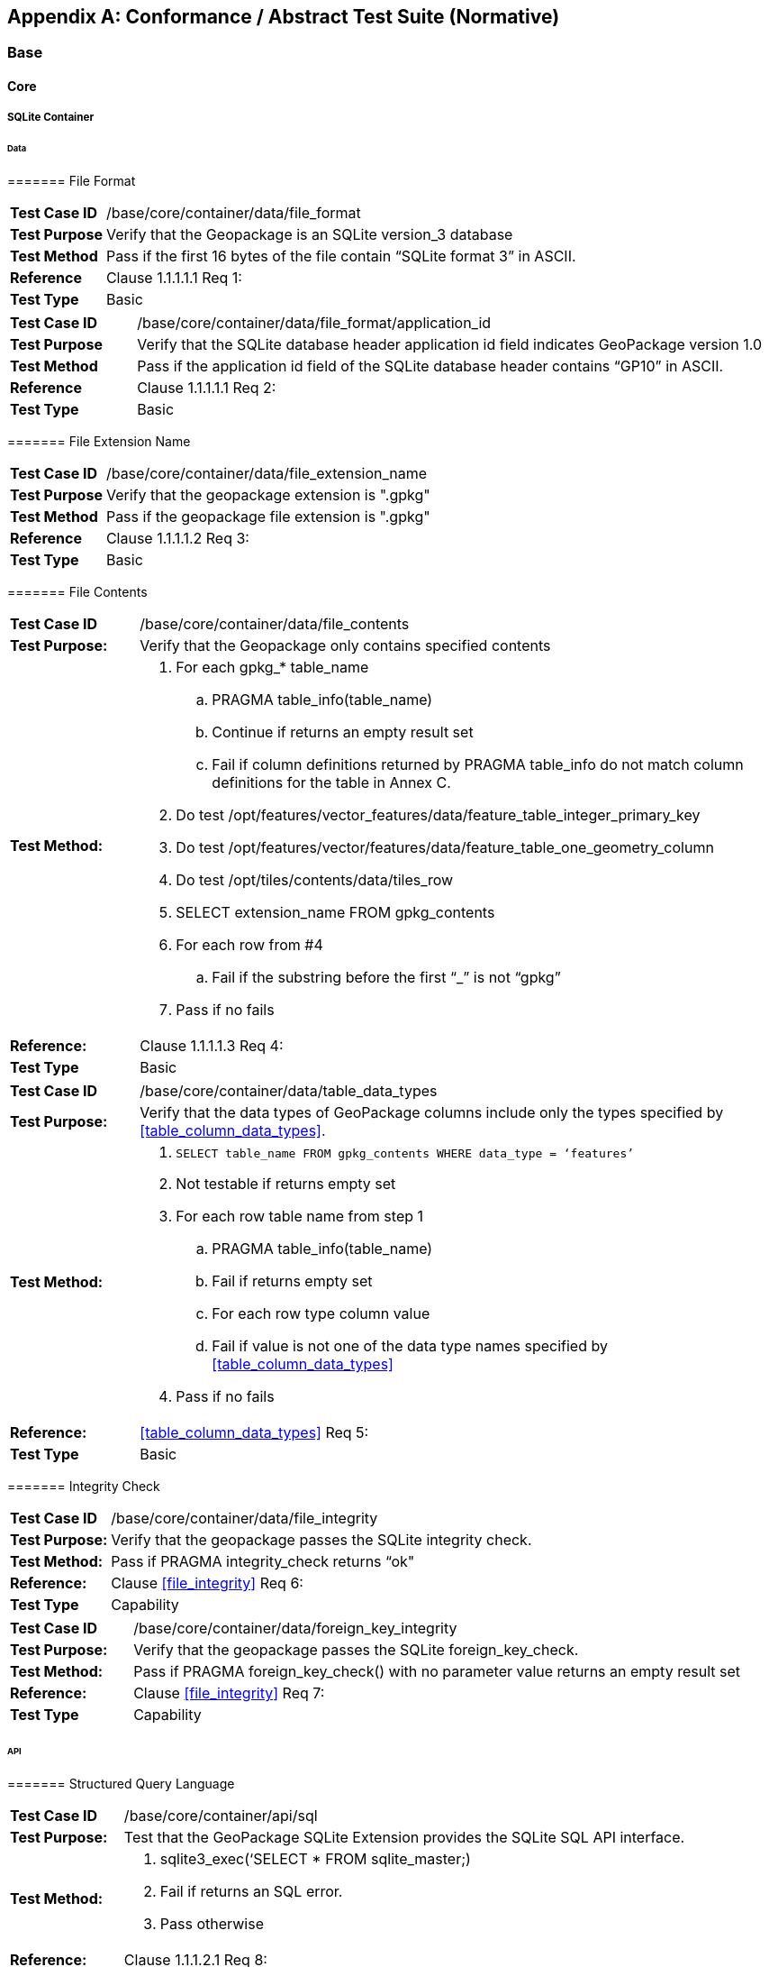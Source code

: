 [appendix]
[[abstract_test_suite]]
== Conformance / Abstract Test Suite (Normative)

===	Base

====	Core

=====	SQLite Container

======	Data

=======	File Format

[cols="1,5a"]
|========================================
|*Test Case ID* |++/base/core/container/data/file_format++
|*Test Purpose* |Verify that the Geopackage is an SQLite version_3 database
|*Test Method* |Pass if the first 16 bytes of the file contain “SQLite format 3” in ASCII.
|*Reference* |Clause 1.1.1.1.1 Req 1:
|*Test Type* |Basic
|========================================

[cols="1,5a"]
|========================================
|*Test Case ID* |++/base/core/container/data/file_format/application_id++
|*Test Purpose* |Verify that the SQLite database header application id field indicates GeoPackage version 1.0
|*Test Method* |Pass if the application id field of the SQLite database header contains “GP10” in ASCII.
|*Reference* |Clause 1.1.1.1.1 Req 2:
|*Test Type* |Basic
|========================================

=======	File Extension Name

[cols="1,5a"]
|========================================
|*Test Case ID* |++/base/core/container/data/file_extension_name++
|*Test Purpose* |Verify that the geopackage extension is ".gpkg"
|*Test Method* |Pass if the geopackage file extension is ".gpkg"
|*Reference* |Clause 1.1.1.1.2 Req 3:
|*Test Type* |Basic
|========================================

======= File Contents 

[cols="1,5a"]
|========================================
|*Test Case ID* |+/base/core/container/data/file_contents+
|*Test Purpose:* |Verify that the Geopackage only contains specified contents
|*Test Method:* 

| . For each gpkg_* table_name
.. PRAGMA table_info(table_name)
.. Continue if returns an empty result set
.. Fail if column definitions returned by PRAGMA table_info do not match column definitions for the table in Annex C.
. Do test /opt/features/vector_features/data/feature_table_integer_primary_key
. Do test /opt/features/vector/features/data/feature_table_one_geometry_column
. Do test /opt/tiles/contents/data/tiles_row
. SELECT extension_name FROM gpkg_contents
. For each row from #4
.. Fail if the substring before the first “_” is not “gpkg”
. Pass if no fails

|*Reference:* |Clause 1.1.1.1.3 Req 4:
|*Test Type* |Basic
|========================================

[cols="1,5a"]
|========================================
|*Test Case ID* |+/base/core/container/data/table_data_types+
|*Test Purpose:* |Verify that the data types of GeoPackage columns include only the types specified by <<table_column_data_types>>.
|*Test Method:* |
. `SELECT table_name FROM gpkg_contents WHERE data_type = ‘features’`
. Not testable if returns empty set
. For each row table name from step 1
.. PRAGMA table_info(table_name)
.. Fail if returns empty set
.. For each row type column value
.. Fail if value is not one of the data type names specified by <<table_column_data_types>>
. Pass if no fails
|*Reference:* |<<table_column_data_types>> Req 5:
|*Test Type* |Basic
|========================================

======= Integrity Check

[cols="1,5a"]
|========================================
|*Test Case ID* |+/base/core/container/data/file_integrity+
|*Test Purpose:* |Verify that the geopackage  passes the SQLite integrity check.
|*Test Method:* |Pass if PRAGMA integrity_check returns “ok"
|*Reference:* |Clause <<file_integrity>> Req 6:
|*Test Type* |Capability
|========================================

[cols="1,5a"]
|========================================
|*Test Case ID* |+/base/core/container/data/foreign_key_integrity+
|*Test Purpose:* |Verify that the geopackage passes the SQLite foreign_key_check.
|*Test Method:* |Pass if PRAGMA foreign_key_check() with no parameter value returns an empty result set
|*Reference:* |Clause <<file_integrity>> Req 7:
|*Test Type* |Capability
|========================================

====== API

======= Structured Query Language

[cols="1,5a"]
|========================================
|*Test Case ID* |+/base/core/container/api/sql+
|*Test Purpose:* |Test that the GeoPackage SQLite Extension provides the SQLite SQL API interface.
|*Test Method:* 
|. sqlite3_exec(‘SELECT * FROM sqlite_master;) 
. Fail if returns an SQL error.
. Pass otherwise 
|*Reference:* |Clause 1.1.1.2.1 Req 8:
|*Test Type* |Capability
|========================================

======= Every GPKG SQLite Configuration

[cols="1,5a"]
|========================================
|*Test Case ID* |+/base/core/container/api/every_gpkg_sqlite_config+
|*Test Purpose:* |Verify that a GeoPackage SQLite Extension has the Every GeoPackage SQLite Configuration compile and run time options.
|*Test Method:* 
|
. For each “SQLITE_OMIT_*” <option> listed at http://www.sqlite.org/compile.html#omitfeatures
.. +SELECT sqlite_compileoption_used('SQLITE_OMIT_<option>')+
.. Fail if returns 1
. PRAGMA foreign_keys
. Fail if returns 0
. Pass otherwise 
|*Reference:* |Clause 1.1.1.2.2 Req 9:
|*Test Type* |Basic
|========================================

===== Spatial Reference Systems
====== Data
======= Table Definition

[cols="1,5a"]
|========================================
|*Test Case ID* |+/base/core/spatial_ref_sys/data/table_def+
|*Test Purpose:* |Verify that the gpkg_spatial_ref_sys table exists and has the correct definition.
|*Test Method:* |
. `SELECT sql FROM sqlite_master WHERE type = 'table' AND tbl_name = 'gpkg_spatial_ref_sys'`
. Fail if returns an empty result set
. Pass if column names and column definitions in the returned `CREATE TABLE statement` in the sql column value, including data type, nullability,  and primary key constraints match all of those in the contents of C.1 Table 17. Column order, check constraint and trigger definitions, and other column definitions in the returned sql are irrelevant.
. Fail otherwise.
|*Reference:* |Clause 1.1.2.1.1 Req 10:
|*Test Type* |Basic
|========================================

======= Table Data Values

[cols="1,5a"]
|========================================
|*Test Case ID* |+/base/core/spatial_ref_sys/data_values_default+
|*Test Purpose:* |Verify that the spatial_ref_sys table contains the required default contents.
|*Test Method:* |
. `SELECT srid, auth_name, auth_srid, srtext FROM spatial_ref_sys WHERE srid = -1 returns -1 “NONE” -1 “Undefined”, AND`
. `SELECT srid, auth_name, auth_srid, srtext FROM spatial_ref_sys WHERE srid = 0 returns 0 “NONE” 0 “Undefined”, AND`
. `SELECT srid, auth_name, auth_srid, srtext FROM spatial_ref_sys WHERE srid = 4326 returns 4326 epsg 4326 GEOGCS["WGS 84", DATUM["WGS_1984", SPHEROID["WGS 84",6378137,298.257223563, AUTHORITY["EPSG","7030"]], AUTHORITY["EPSG","6326"]],PRIMEM["Greenwich",0,AUTHORITY["EPSG","8901"]],UNIT["degree",0.0174532925199433,AUTHORITY["EPSG","9122"]], AUTHORITY["EPSG","4326"]]` (whitespace irrelevant)
. Pass if tests 1-3 are met
. Fail otherwise
|*Reference:* |Clause 1.1.2.1.2 Req 11:
|*Test Type* |Capability
|========================================

[cols="1,5a"]
|========================================
|*Test Case ID* |+/base/core/spatial_ref_sys/data_values_required+
|*Test Purpose:* |Verify that the spatial_ref_sys table contains rows to define all srs_id values used by features and tiles in a GeoPackage.
|*Test Method:* |
. SELECT DISTINCT gc.srs_id AS gc_srid, srs.srs_name, srs.srs_id, srs.organization, srs.organization_coordsys_id, srs.definition FROM gpkg_contents AS gc LEFT OUTER JOIN gpkg_spatial_ref_sys AS srs ON srs.srs_id = gc.srs_id
. Pass if no returned srs values are NULL.
. Fail otherwise
|*Reference:* |Clause Clause 1.1.2.1.2 Req 12:
|*Test Type* |Capability
|========================================


===== Contents 
====== Data
======= Table Definition

[cols="1,5a"]
|========================================
|*Test Case ID* |+/base/core/contents/data/table_def+
|*Test Purpose:* |Verify that the gpkg_contents table exists and has the correct definition.
|*Test Method:* |
. SELECT sql FROM sqlite_master WHERE type = 'table' AND tbl_name = 'gpkg_contents' 
. Fail if returns an empty result set. 
. Pass if the column names and column definitions in the returned CREATE TABLE statement, including data type, nullability, default values and primary, foreign and unique key constraints match all of those in the contents of C.2Table 18. Column order, check constraint and trigger definitions, and other column definitions in the returned sql are irrelevant.
. Fail Otherwise
|*Reference:* |Clause 1.1.3.1.1 Req 13:
|*Test Type* |Basic
|========================================

======= Table Data Values

[cols="1,5a"]
|========================================
|*Test Case ID* |+/base/core/contents/data/data_values_table_name+
|*Test Purpose:* |Verify that the table_name column values in the gpkg_contents table are valid.
|*Test Method:* |
. SELECT DISTINCT gc.table_name AS gc_table, sm.tbl_name 
FROM gpkg_contents AS ge LEFT OUTER JOIN sqlite_master AS sm ON gc.table_name = sm.tbl_name
. Not testable if returns an empty result set.
. Fail if any gpkg_contents.table_name value is NULL 
. Pass otherwise.
|*Reference:* |Clause 1.1.3.1.2 Req 14:
|*Test Type* |Capability
|========================================



[cols="1,5a"]
|========================================
|*Test Case ID* |+/base/core/contents/data/data_values_last_change+
|*Test Purpose:* |Verify that the gpkg_contents table last_change column values are in ISO 8601 [29]format containing a complete date plus UTC hours, minutes, seconds and a decimal fraction of a second, with a ‘Z’ (‘zulu’) suffix indicating UTC.
|*Test Method:* |
. SELECT last_change from gpkg_contents.
. Not testable if returns an empty result set.
. For each row from step 1
.. Fail if format of returned value does not match yyyy-mm-ddThh:mm:ss.hhhZ
.. Log pass otherwise
. Pass if logged pass and no fails.
|*Reference:* |Clause 1.1.3.1.2 Req 15:
|*Test Type* |Capability
|========================================



[cols="1,5a"]
|========================================
|*Test Case ID* |+/base/core/contents/data/data_values_srs_id+
|*Test Purpose:* |Verify that the gpkg_contents table srs_id column values reference gpkg_spatial_ref_sys srs_id column values.
|*Test Method:* |
. PRAGMA foreign_key_check(‘gpkg_contents’)
. Fail if does not return an empty result set
|*Reference:* |Clause 1.1.3.1.2 Req 16:
|*Test Type* |Capability
|========================================


2	Options

[cols="1,5a"]
|========================================
|*Test Case ID* |+/opt/valid_geopackage+
|*Test Purpose:* |Verify that a GeoPackage contains a features or tiles table and gpkg_contents table row describing it.
|*Test Method:* |
. Execute test /opt/features/contents/data/features_row
. Pass if test passed
. Execute test /opt/tiles/contents/data/tiles_row
. Pass if test passed
. Fail otherwise
|*Reference:* |Clause 2 Req 17:
|*Test Type* |Capability
|========================================

==== Features
===== Simple Features SQL Introduction
===== Contents
====== Data
======= Contents Table Feature Row

[cols="1,5a"]
|========================================
|*Test Case ID* |+/opt/features/contents/data/features_row+
|*Test Purpose:* |Verify that the gpkg_contents table_name value table exists, and is apparently a feature table for every row with a data_type column value of “features”
|*Test Method:* |
. Execute test /opt/features/vector_features/data/feature_table_integer_primary_key
|*Reference:* |Clause 2.1.2.1.1 Req 18:
|*Test Type* |Capability
|========================================

===== Geometry Encoding
====== Data
======= BLOB Format

[cols="1,5a"]
|========================================
|*Test Case ID* |+/opt/features/geometry_encoding/data/blob+
|*Test Purpose:* |Verify that geometries stored in feature table geometry columns are encoded in the StandardGeoPackageBinary format.
|*Test Method:* |
. SELECT table_name AS tn, column_name AS cn FROM gpkg_geometry_columns WHERE table_name IN (SELECT table_name FROM gpkg_contents WHERE data_type = ‘features’)
. Not testable if returns an empty result set
. For each row from step 1
.. SELECT cn FROM tn
.. Not testable if none found
.. For each cn value from step a
.. Fail if the first two bytes of each gc are not “GP”
ii.	Fail if gc.version_number is not 0
iii.	Fail if gc.flags.GeopackageBinary type != 0
iv.	Fail if ST_IsEmpty(cn value) = 1 and gc.flags.envelope != 0 and envelope values are not NaN
.  Pass if no fails
|*Reference:* |Clause 2.1.3.1.1 Req 19:
|*Test Type* |Capability
|========================================

===== SQL Geometry Types 
====== Data
======= Core Types

[cols="1,5a"]
|========================================
|*Test Case ID* |+/opt/features/geometry_encoding/data/core_types_existing_sparse_data+
|*Test Purpose:* |Verify that existing basic simple feature geometries are stored in valid GeoPackageBinary format encodings.
|*Test Method:* |
. SELECT table_name FROM gpkg_geometry_columns
. Not testable if returns an empty result set
. SELECT table_name AS tn, column_name AS cn FROM gpkg_geometry_columns WHERE table_name IN (SELECT table_name FROM gpkg_contents WHERE data_type = ‘features’), 
. Fail if returns an empty result set
. For each row from step 3
.. SELECT cn FROM tn;
 
.. For each row from step a, if bytes 2-5 of cn.wkb as uint32 in endianness of gc.wkb byte 1of cn from #1 are a geometry type value from Annex E Table 41, then
.. Log cn.header values, wkb endianness and geometry type 
.. If cn.wkb is not correctly encoded per ISO 13249-3 clause 5.1.46 then log fail
.. If cn.flags.E is 1 - 4 and some cn.wkbx is outside of cn.envelope.minx,maxx then log fail
.. If cn.flags.E is 1 - 4 and some gc.wkby is outside of cn.envelope.miny,maxy then log fail
.. If cn.flags.E is 2,4 and some gc.wkb.z is outside of cnenvelope.minz,maxz then log fail
.. If cn.flags.E is 3,4 and some gc.wkb.m is outside of cn.envelope.minm,maxm then log fail
.. If cn.flags.E is 5-7 then log fail 
.. Otherwise log pass
. Pass if log contanins pass and no fails
|*Reference:* |Clause 2.1.4.1.1 Req 20:
|*Test Type* |Capability
|========================================



[cols="1,5a"]
|========================================
|*Test Case ID* |+/opt/features/geometry_encoding/data/core_types_all_types_test_data+
|*Test Purpose:* |Verify that all basic simple feature geometry types and options are stored in valid GeoPackageBinary format encodings.
|*Test Method:* |
. Open GeoPackage that has feature geometry values of geometry type inAnnex E, for an assortment of srs_ids, for an assortment of coordinate values, without and with z and / or m values, in both big and little endian encodings:
. /opt/features/geometry_encoding/data/core_types_existing_sparse_data
. Pass if log contains pass record for big and little endian GP headers containing big and little endian WKBs for 0-1 envelope contents indicator codes for every geometry type value from Annex E Table 41 without and with z and/or m values.
. Fail otherwise 
|*Reference:* |Clause 2.1.4.1.1 Req 20:
|*Test Type* |Capability
|========================================

===== Geometry Columns
====== Data
======= Table Definition

[cols="1,5a"]
|========================================
|*Test Case ID* |+/opt/features/geometry_columns/data/table_def+
|*Test Purpose:* |Verify that the gpkg_geometry_columns table exists and has the correct definition.
|*Test Method:* |
. SELECT sql FROM sqlite_master WHERE type = 'table' AND tbl_name = 'gpkg_geometry_columns' 
. Fail if returns an empty result set. 
. Pass if the column names and column definitions in the returned Create TABLE statement in the sql column value, including data type, nullability, default values and primary, foreign and unique key constraints match all of those in the contents of C.4Table 20. Column order, check constraint and trigger definitions, and other column definitions in the returned sql are irrelevant.
. Fail otherwise.
|*Reference:* |Clause 2.1.5.1.1 Req 21:
|*Test Type* |Basic
|========================================

======= Table Data Values

[cols="1,5a"]
|========================================
|*Test Case ID* |+/opt/features/geometry_columns/data/data_values_geometry_columns+
|*Test Purpose:* |Verify that gpkg_geometry_columns contains one row record for each geometry column in each vector feature user data table.
|*Test Method:* |
. SELECT table_name FROM gpkg_contents WHERE data_type = ‘features’
. Not testable  if returns an empty result set
. SELECT table_name FROM gpkg_contents WHERE data_type = ‘features’ AND table_name NOT IN (SELECT table_name FROM gpkg_geometry_columns)
. Fail if result set is not empty
|*Reference:* |Clause 2.1.5.1.2 Req 22:
|*Test Type* |Capability
|========================================



[cols="1,5a"]
|========================================
|*Test Case ID* |+/opt/features/geometry_columns/data/data_values_table_name+
|*Test Purpose:* |Verify that the table_name column values in the gpkg_geometry_columns table are valid.
|*Test Method:* | 
. PRAGMA foreign_key_check(‘geometry_columns’)
. Fail if returns any rows with a fourth column foreign key index value of 1 (gpkg_contents)
|*Reference:* |Clause 2.1.5.1.2 Req 23:
|*Test Type* |Capability
|========================================



[cols="1,5a"]
|========================================
|*Test Case ID* |+/opt/features/geometry_columns/data/data_values_column_name+
|*Test Purpose:* |Verify that the column_name column values in the gpkg_geometry_columns table are valid.
|*Test Method:* |
. SELECT table_name, column_name FROM gpkg_geometry_columns
. Not testable  if returns an empty result set
. For each row from step 1
.. PRAGMA table_info(table_name) 
.. Fail if gpkg_geometry_columns.column_name value does not equal a name column value returned by PRAGMA table_info.
Pass if no fails. |*Reference:* |Clause 2.1.5.1.2 Req 24:
|*Test Type* |Capability
|========================================



[cols="1,5a"]
|========================================
|*Test Case ID* |+/opt/features/geometry_columns/data/data_values_geometry_type_name+
|*Test Purpose:* |Verrify that the geometry_type_name column values in the gpkg_geometry_columns table are valid.
|*Test Method:* |
. SELECT DISTINCT geometry_type_name from gpkg_geometry_columns 
. Not testable  if returns an empty result set
. For each row from step 1
.. Fail if a returned geometry_type_name value is not in Table 41 or Table 42 in Annex E
. Pass if no fails.
|*Reference:* |Clause 2.1.5.1.2 Req 25:
|*Test Type* |Capability
|========================================



[cols="1,5a"]
|========================================
|*Test Case ID* |+/opt/features/geometry_columns/data/data_values_srs_id+
|*Test Purpose:* |Verify that the gpkg_geometry_columns table srs_id column values are valid.
|*Test Method:* |
. PRAGMA foreign_key_check(‘gpkg_geometry_columns’)
. Fail if returns any rows with a fourth column foreign key index value of 0
|*Reference:* |Clause 2.1.5.1.2 Req 26:
|*Test Type* |Capability
|========================================


[cols="1,5a"]
|========================================
|*Test Case ID* |+/opt/features/geometry_columns/data/data_values_z+
|*Test Purpose:* |Verify that the gpkg_geometry_columns table z column values are valid.
|*Test Method:* |
. SELECT z FROM gpkg_geometry_columns
. Not testable if returns an empty result set
. SELECT z FROM gpkg_geometry_columns WHERE z NOT IN (0,1,2)
. Fail if does not return an empty result set
. Pass otherwise.
|*Reference:* |Clause 2.1.5.1.2 Req 27:
|*Test Type* |Capability
|========================================



[cols="1,5a"]
|========================================
|*Test Case ID* |+/opt/features/geometry_columns/data/data_values_m+
|*Test Purpose:* |Verify that the gpkg_geometry_columns table m column values are valid.
|*Test Method:* |
. SELECT m FROM gpkg_geometry_columns
. Not testable if returns an empty result set
. SELECT m FROM gpkg_geometry_columns WHERE m NOT IN (0,1,2)
. Fail if does not return an empty result set
. Pass otherwise.
|*Reference:* |Clause 2.1.5.1.2 Req 28:
|*Test Type* |Capability
|========================================


===== Vector Features User Data Tables
====== Data
======= Table Definition

[cols="1,5a"]
|========================================
|*Test Case ID* |+/opt/features/vector_features/data/feature_table_integer_primary_key+
|*Test Purpose:* |Verify that every vector features user data table has an integer primary key.
|*Test Method:* |
. SELECT table_name FROM gpkg_contents WERE data_type = ‘features’
. Not testable  if returns an empty result set
. For each row from step 1
.. PRAGMA table_info(table_name) 
.. Fail if returns an empty result set
.. Fail if result set does not contain one row where the pk column value is 1 and the not null column value is 1 and the type column value is “INTEGER”
. Pass if no fails.
|*Reference:* |Clause 2.1.6.1.1 Req 29:
|*Test Type* |Basic
|========================================

[cols="1,5a"]
|========================================
|*Test Case ID* |+/opt/features/vector/features/data/feature_table_one_geometry_column+
|*Test Purpose:* |Verify that every vector features user data table has one geometry column. 
|*Test Method:* |
. SELECT table_name FROM gpkg_contents WERE data_type = ‘features’
. Not testable if returns an empty result set
. For each row table name from step 1
.. SELECT column_name from gpkg_geometry_columns where table_name = row table name 
.. Fail if returns more than one column name
. Pass if no fails
|*Reference:* |Clause 2.1.6.1.1 Req 30:
|*Test Type* |Capability
|========================================


======= Table Data Values

[cols="1,5a"]
|========================================
|*Test Case ID* |+/opt/features/vector_features/data/data_values_geometry_type+
|*Test Purpose:* |Verify that the geometry type of feature geometries are of the type or are assignable for the geometry type specified by the gpkg_geometry columns table geometry_type_name column value.
|*Test Method:* |
. SELECT table_name AS tn, column_name AS cn, geometry_type_name AS gt_name FROM gpkg_geometry_columns WHERE table_name IN (SELECT table_name FROM gpkg_contents WHERE data_type = ‘features’)
. Not testable if returns an empty result set
. For each row from step 1
.. SELECT DISTINCT ST_GeometryType(cn) FROM tn
.. For each row actual_type_name from step a
.. SELECT GPKG_IsAssignable(geometry_type_name, actual_type_name) 
ii.	Fail if any returned 0 
. Pass if no fails
|*Reference:* |Clause 2.1.6.1.2 Req 31:
|*Test Type* |Capability
|========================================



[cols="1,5a"]
|========================================
|*Test Case ID* |+/opt/features/vector_features/data/tata_value_geometry_srs_id+
|*Test Purpose:* |Verify the the srs_id of feature geometries are the srs_id specified for the gpkg_geometry_columns table srs_id column value.
|*Test Method:* |
. SELECT table_name AS tn, column_name AS cn, srs_id AS gc_srs_id FROM gpkg_geometry_columns WHERE table_name IN (SELECT table_name FROM gpkg_contents where data_type = ‘features’)
. Not testable if returns an empty result set
. For each row from step 1
.. SELECT DISTINCT st_srid(cn) FROM tn
.. For each row from step a
.. Fail if returnvalue not equal to gc_srs_id
. Pass if no fails
|*Reference:* |Clause 2.1.6.1.2 Req 32:
|*Test Type* |Capability
|========================================


==== Tiles
===== Contents
====== Data
======= Contents Table –Tiles Row

[cols="1,5a"]
|========================================
|*Test Case ID* |+/opt/tiles/contents/data/tiles_row+
|*Test Purpose:* |Verify that the gpkg_contents table_name value table exists and is apparently a tiles table for every row with a data_type column value of “tiles”.
|*Test Method:* |
. SELECT table_name FROM gpkg_contents WHERE data_type = “tiles”
. Not testable  if returns empty result set
. For each row from step 1
.. PRAGMA table_info(table_name) 
.. Fail if returns an empty result set 
.. Fail if result set does not contain one row where the pk column value is 1 and the not null column value is 1 and the type column value is “INTEGER”and the name column value is “id” 
.. Fail if result set does not contain four other rows where the name column values are “zoom_level”,”tile_column”,”tile_row”, and “tile_data”.
. Pass if no fails.
|*Reference:* |Clause 2.2.2.1.1 Req 33:
|*Test Type* |Capability
|========================================

===== Zoom Levels
====== Data
======= Zoom Times Two

[cols="1,5a"]
|========================================
|*Test Case ID* |+/opt/tiles/zoom_levels_data_zoom_times_two+
|*Test Purpose:* |Verify that by default zoom level pixel sizes for tile matrix user data tables vary by factors of 2 between adjacent zoom levels in the tile matrix metadata table.
|*Test Method:* |
. SELECT CASE 
WHEN (SELECT tbl_name FROM sqlite_master WHERE tbl_name = 'gpkg_extensions') = 'gpkg_extensions' THEN 
(SELECT table_name FROM gpkg_contents WHERE data_type = 'tiles' AND table_name NOT IN
 (SELECT table_name from gpkg_extensions WHERE extension_name = 'gpkg_zoom_other'))
ELSE (SELECT table_name FROM gpkg_contents WHERE data_type = 'tiles')
END;
. Not testable  if returns empty result set
. For each row table_name from step 1
.. SELECT zoom_level, pixel_x_size, pixel_y_size FROM gpkg_tile_matrix WHERE table_name = selected table name ORDER BY zoom_level ASC
.. Not testable  if returns empty result set, or only one row
.. Not testable  if there are not two rows with adjacent zoom levels
.. Fail if any pair of rows for adjacent zoom levels have pixel_x_size or pixel_y_size values that differ by other than factors of two
. Pass if no fails
|*Reference:* |Clause 2.2.3.1.1 Req 34:
|*Test Type* |Capability
|========================================

===== Tile Encoding PNG
====== Data
======= MIME Type PNG

[cols="1,5a"]
|========================================
|*Test Case ID* |+/opt/tiles/tiles_encoding/data/mime_type_png+
|*Test Purpose:* |Verify that a tile matrix user data table that contains tile data that is not MIME type image/jpeg by default contains tile data in MIME type image/png.
|*Test Method:* |
. SELECT CASE 
WHEN (SELECT tbl_name FROM sqlite_master WHERE tbl_name = 'gpkg_extensions') = 'gpkg_extensions' THEN 
(SELECT table_name FROM gpkg_contents WHERE data_type = 'tiles' AND table_name NOT IN
 (SELECT table_name from gpkg_extensions WHERE extension_name IN ('gpkg_webp’,’gpkg_tiff’,’gpkg_nitf’)))
ELSE (SELECT table_name FROM gpkg_contents WHERE data_type = 'tiles')
END;
. Not testable if returns empty result set
. For each row tbl_name from step 1
.. SELECT tile_data FROM tbl_name
.. For each row tile_data from step a
.. Pass if tile data in MIME type image/png
. Fail if no passes
|*Reference:* |Clause 2.2.4.1.1 Req 35:
|*Test Type* |Capability
|========================================

===== Tile Encoding JPEG
====== Data
======= MIME Type JPEG

[cols="1,5a"]
|========================================
|*Test Case ID* |+/opt/tiles/tiles_encoding/data/mime_type_jpeg+
|*Test Purpose:* |Verify that a tile matrix user data table that contains tile data that is not MIME type image/png by default contains tile data in MIME type image/jpeg.
|*Test Method:* |
. SELECT CASE 
WHEN (SELECT tbl_name FROM sqlite_master WHERE tbl_name = 'gpkg_extensions') = 'gpkg_extensions' THEN 
(SELECT table_name FROM gpkg_contents WHERE data_type = 'tiles' AND table_name NOT IN
 (SELECT table_name from gpkg_extensions WHERE extension_name IN ('gpkg_webp’,’gpkg_tiff’,’gpkg_nitf’)))
ELSE (SELECT table_name FROM gpkg_contents WHERE data_type = 'tiles')
END;
. Not testable if returns empty result set
. For each row tbl_name from step 1
.. SELECT tile_data FROM tbl_name
.. For each row tile_data from step a
.. Pass if  tile data in MIME type image/jpeg
. Fail if no passes
|*Reference:* |Clause 2.2.5.1.1 Req 36:
|*Test Type* |Capability
|========================================

===== Tile Matrix Set
====== Data
======= Table Definition

[cols="1,5a"]
|========================================
|*Test Case ID* |+/opt/tiles/gpkg_tile_matrix_set+ /data/table_def
|*Test Purpose:* |Verify that the gpkg_tile_matrix_set table exists and has the correct definition.
|*Test Method:* |
. SELECT sql FROM sqlite_master WHERE type = 'table' AND tbl_name = 'gpkg_tile_matrix_set' 
. Fail if returns an empty result set. 
. Pass if the column names and column definitions in the returned CREATE TABLE statement in the sql column value,, including data type, nullability, default values and primary, foreign and unique key constraints match all of those in the contents ofAnnex C5Annex C Table 25. Column order, check constraint and trigger definitions, and other column definitions in the returned sql are irrelevant. 
. Fail otherwise.
|*Reference:* |Clause 2.2.6.1.1 Req 37:
|*Test Type* |Capability
|========================================

======= Table Data Values


[cols="1,5a"]
|========================================
|*Test Case ID* |+/opt/tiles/gpkg_tile_matrix_set/data_values_table_name+
|*Test Purpose:* |Verify that values of the gpkg_tile_matrix_set table_name column reference values in the gpkg_contents table_name column for rows with a data type of “tiles”.
|*Test Method:* |
. SELECT table_name FROM gpkg_tile_matrix_set
. Not testable if returns an empty result set
. SELECT table_name FROM gpkg_tile_matrix_set tms WHERE table_name NOT IN (SELECT table_name FROM gpkg_contents gc WHERE tms.table_name = gc.table_name AND gc.data_type != ‘tiles’)
. Fail if result set contains any rows
. Pass otherwise
|*Reference:* |Clause 2.2.6.1.2 Req 38:
|*Test Type* |Capability
|========================================



[cols="1,5a"]
|========================================
|*Test Case ID* |+/opt/tiles/gpkg_tile_matrix_set/data/data_values_row_record+
|*Test Purpose:* |Verify that the gpkg_tile_matrix_set table contains a row record for each tile pyramid  user data table .
|*Test Method:* |
. SELECT table_name AS <user_data_tiles_table> from gpkg_contents where data_type = ‘tiles’
. Not testable if returns an empty result set
. For each row from step 1
.. SELECT sql FROM sqlite_master WHERE type=’table’ AND tbl_name =  '<user_data_tiles_table>'
.. Fail if returns an empty result set
. Pass if no fails 
|*Reference:* |Clause 2.2.6.1.2 Req 39:
|*Test Type* |Capability
|========================================



[cols="1,5a"]
|========================================
|*Test Case ID* |+/opt/tiles/gpkg_tile_matrix_set/data/data_values_srs_id+
|*Test Purpose:* |Verify that the gpkg_tile_matrix_set table srs_id column values reference gpkg_spatial_ref_sys srs_id column values.
|*Test Method:* |
. PRAGMA foreign_key_check(‘gpkg_geometry_columns’)
. Fail if returns any rows with a fourth column foreign key index value of 1 (gpkg_spatial_ref_sys)
|*Reference:* |Clause 2.2.6.1.2 Req 40:
|*Test Type* |Capability
|========================================


===== Tile Matrix 
====== Data
======= Table Definition

[cols="1,5a"]
|========================================
|*Test Case ID* |+/opt/tiles/gpkg_tile_matrix/data/table_def+
|*Test Purpose:* |Verify that the gpkg_tile_matrix table exists and has the correct definition.
|*Test Method:* |
. SELECT sql FROM sqlite_master WHERE type = 'table' AND tbl_name = 'gpkg_tile_matrix' 
. Fail if returns an empty result set. 
. Pass if the column names and column definitions in the returned CREATE TABLE statement in the sql column value,, including data type, nullability, default values and primary, foreign and unique key constraints match all of those in the contents of Annex C Table 22. Column order, check constraint and trigger definitions, and other column definitions in the returned sql are irrelevant. 
. Fail otherwise.
|*Reference:* |Clause 2.2.7.1.1 Req 41:
|*Test Type* |Basic
|========================================

======= Table Data Values

[cols="1,5a"]
|========================================
|*Test Case ID* |+/opt/tiles/gpkg_tile_matrix/data_values_table_name+
|*Test Purpose:* |Verify that values of the gpkg_tile_matrix table_name column reference values in the gpkg_contents table_name column for rows with a data type of “tiles”.
|*Test Method:* |
. SELECT table_name FROM gpkg_tile_matrix
. Not testable if returns an empty result set
. SELECT table_name FROM gpkg_tile_matrix tmm WHERE table_name NOT IN (SELECT table_name FROM gpkg_contents gc WHERE tmm.table_name = gc.table_name AND gc.data_type != ‘tiles’)
. Fail if result set contains any rows
10)	Pass otherwise
|*Reference:* |Clause 2.2.7.1.2 Req 42:
|*Test Type* |Capability
|========================================

[cols="1,5a"]
|========================================
|*Test Case ID* |+/opt/tiles/gpkg_tile_matrix/data/data_values_zoom_level_rows+
|*Test Purpose:* |Verify that the gpkg_tile_matrix table contains a row record for each zoom level that contains one or more tiles in each tile pyramid  user data table.
|*Test Method:* |
. SELECT table_name AS <user_data_tiles_table> from gpkg_contents where data_type = ‘tiles’
. Not testable if returns an empty result set
. For each row from step 1
.. SELECT DISTINCT gtmm.zoom_level AS gtmm_zoom, udt.zoom_level AS udtt_zoom FROM gpkg_tile_matrix AS gtmm 
	LEFT OUTER JOIN <user_data_tiles_table> AS udtt ON udtt.zoom_level = 	gtmm.zoom_level AND gtmm.t_table_name = '<user_data_tiles_table>'
.. Fail if any gtmm_zoom column value in the result set is NULL
. Pass if no fails 
|*Reference:* |Clause 2.2.7.1.2 Req 43:
|*Test Type* |Capability
|========================================

[cols="1,5a"]
|========================================
|*Test Case ID* |+/opt/tiles/gpkg_tile_matrix/data/data_values_zoom_level+
|*Test Purpose:* |Verify that zoom level column values in the gpkg_tile_matrix table are not negative.
|*Test Method:* |
. SELECT zoom_level FROM gpkg_tile_matrix
. Not testable if returns an empty result set
. SELECT min(zoom_level) FROM gpkg_tile_matrix_metadata.
. Fail if less than 0. 
. Pass otherwise.
|*Reference:* |Clause 2.2.7.1.2 Req 44:
|*Test Type* |Capability
|========================================

[cols="1,5a"]
|========================================
|*Test Case ID* |+/opt/tiles/gpkg_tile_matrix/data/data_values_matrix_width+
|*Test Purpose:* |Verify that the matrix_width values in the gpkg_tile_matrix table are valid.
|*Test Method:* |
. SELECT matrix_width FROM gpkg_tile_matrix
. Not testable if returns an empty result set
. SELECT min(matrix_width) FROM gpkg_tile_matrix. 
. Fail if less than 1.
. Pass otherwise.
|*Reference:* |Clause 2.2.7.1.2 Req 45:
|*Test Type:* |Capability
|========================================

[cols="1,5a"]
|========================================
|*Test Case ID* |+/opt/tiles/gpkg_tile_matrix/data/data_values_matrix_height+
|*Test Purpose:* |Verify that the matrix_height values in the gpkg_tile_matrix table are valid.
|*Test Method:* |
. SELECT matrix_height FROM gpkg_tile_matrix
. Not testable if returns an empty result set
. SELECT min(matrix_height) FROM gpkg_tile_matrix.
. Fail if less than 1.
. Pass otherwise.
|*Reference:* |Clause 2.2.7.1.2 Req 46:
|*Test Type* |Capability
|========================================

[cols="1,5a"]
|========================================
|*Test Case ID* |+/opt/tiles/gpkg_tile_matrix/data/data_values_tile_width+
|*Test Purpose:* |Verify that the tile_width values in the gpkg_tile_matrix table are valid.
|*Test Method:* |
. SELECT tile_width FROM gpkg_tile_matrix
. Not testable if returns an empty result set
. SELECT min(tile_width) FROM gpkg_tile_matrix.
. Fail if less than 1.
. Pass otherwise.
|*Reference:* |Clause 2.2.7.1.2 Req 47:
|*Test Type* |Capability
|========================================

[cols="1,5a"]
|========================================
|*Test Case ID* |+/opt/tiles/gpkg_tile_matrix/data/data_values_tile_height+
|*Test Purpose:* |Verify that the tile_height values in the gpkg_tile_matrix table are valid.
|*Test Method:* |
. SELECT tile_height FROM gpkg_tile_matrix
. Not testable if returns an empty result set
. SELECT min(tile_height) FROM gpkg_tile_matrix.
. Fail if less than 1.
. Pass otherwise.
|*Reference:* |Clause 2.2.7.1.2 Req 48:
|*Test Type* |Capability
|========================================

[cols="1,5a"]
|========================================
|*Test Case ID* |+/opt/tiles/gpkg_tile_matrix/data/data_values_pixel_x_size+
|*Test Purpose:* |Verify that the pixel_x_size values in the gpkg_tile_matrix table are valid.
|*Test Method:* |
. SELECT pixel_x_size FROM gpkg_tile_matrix
. Not testable if returns an empty result set
. SELECT min(pixel_x_size) FROM gpkg_tile_matrix.
. Fail if less than 0.
. Pass otherwise.
|*Reference:* |Clause 2.2.7.1.2 Req 49:
|*Test Type* |Capability
|========================================

[cols="1,5a"]
|========================================
|*Test Case ID* |+/opt/tiles/gpkg_tile_matrix/data/data_values_pixel_y_size+
|*Test Purpose:* |Verify that the pixel_y_size values in the gpkg_tile_matrix table are valid.
|*Test Method:* |
. SELECT pixel_y_size FROM gpkg_tile_matrix
. Not testable if returns an empty result set
. SELECT min(pixel_y_size) FROM gpkg_tile_matrix.
. Fail if less than 0.
. Pass otherwise.
|*Reference:* |Clause 2.2.7.1.2 Req 50:
|*Test Type* |Capability
|========================================

[cols="1,5a"]
|========================================
|*Test Case ID* |+/opt/tiles/gpkg_tile_matrix/data/data_values_pixel_size_sort+
|*Test Purpose:* |Verify that the pixel_x_size and pixel_y_size column values for zoom level column values in a gpkg_tile_matrix table sorted in ascending order are sorted in descending order, showing that lower zoom levels are zoomed “out”.
|*Test Method:* |
. SELECT table_name FROM gpkg_contents WHERE data_type = ‘tiles’
. Not testable if returns empty result set
. For each row table_name from step 1
.. SELECT zoom_level, pixel_x_size, pixel_y_size from gpkg_tile_matrix WHERE table_name = row table name ORDER BY zoom_level ASC
.. Not testable if returns empty result set
.. Fail if pixel_x_sizes are not sorted in descending order
.. Fail if pixel_y_sizes are not sorted in descending order
. Pass if testable and no fails
|*Reference:* |Clause 2.2.7.1.2 Req 51:
|*Test Type* |Capability
|========================================

===== Tile Pyramid User Data
====== Data
======= Table Definition

[cols="1,5a"]
|========================================
|*Test Case ID* |+/opt/tiles/tile_pyramid/data/table_def+
|*Test Purpose:* |Verify that multiple tile pyramids are stored in different tiles tables with unique names containing the required columns.
|*Test Method:* |
. SELECT COUNT(table_name) FROM gpkg_contents WERE data_type = “tiles”
. Fail if less than 2
. SELECT table_name FROM gpkg_contents WHERE data_type = “tiles”
. For each row from step 3
.. PRAGMA table_info(table_name)
.. Fail if returns an empty result set 
.. Fail if result set does not contain one row where the pk column value is 1 and the not null column value is 1 and the type column value is “INTEGER”and the name column value is “id” 
.. Fail if result set does not contain four other rows where the name column values are “zoom_level”,”tile_column”,”tile_row”, and “tile_data”.
. Pass if no fails
|*Reference:* |Clause 2.2.8.1.1 Req 52:
|*Test Type* |Basic
|========================================

======= Table Data Values

[cols="1,5a"]
|========================================
|*Test Case ID* |+/opt/tiles/tile_pyramid/data/data_values_zoom_levels+
|*Test Purpose:* |Verify that the zoom level column values in each tile pyramid user data table are within the range of zoom levels defined by rows in the gpkg_tile_matrix table.
|*Test Method:* |
. SELECT DISTINCT table_name AS <user_data_tiles_table> FROM gpkg_tile_matrix
. Not testable if returns an empty result set
. For each row <user_data_tiles_table> from step 1
.. SELECT zoom_level FROM <user_data_tiles_table>
.. If result set not empty
.. SELECT MIN(gtmm.zoom_level) AS min_gtmm_zoom, MAX(gtmm.zoom_level) AS max_gtmm_zoom FROM gpkg_tile_matrix WHERE table_name = <user_data_tiles_table>
ii.	SELECT id FROM <user_data_tiles_table> WHERE zoom_level < min_gtmm_zoom
iii.	Fail if result set not empty
iv.	SELECT id FROM <user_data_tiles_table> WHERE zoom_level > max_gtmm_zoom
.. Fail if result set not empty
vi.	Log pass otherwise
. Pass if logged pas and no fails
|*Reference:* |Clause 2.2.8.1.2 Req 53:
|*Test Type* |Capability
|========================================



[cols="1,5a"]
|========================================
|*Test Case ID* |+/opt/tiles/tile_pyramid/data/data_values_tile_column+
|*Test Purpose:* |Verify that the tile_column column values for each zoom level value in each tile pyramid user data table are within the range of columns defined by rows in the gpkg_tile_matrix table.
|*Test Method:* |
. SELECT DISTINCT table_name AS <user_data_tiles_table> FROM gpkg_tile_matrix
. Not testable if returns an empty result set
. For each row <user_data_tiles_table> from step 1
.. SELECT DISTINCT gtmm.zoom_level AS gtmm_zoom, gtmm.matrix_width AS gtmm_width, udt.zoom_level AS udt_zoom, udt.tile_column AS udt_column FROM gpkg_tile_matrix AS gtmm LEFT OUTER JOIN <user_data_tiles_table> AS udt ON udt.zoom_level = gtmm.zoom_level AND gtmm.t_table_name = '<user_data_tiles_table>' AND (udt_column < 0 OR udt_column > (gtmm_width - 1))
.. Fail if any udt_column value in the result set is not NULL
.. Log pass otherwise
. Pass if logged pass and no fails
|*Reference:* |Clause 2.2.8.1.2 Req 54:
|*Test Type* |Capability
|========================================



[cols="1,5a"]
|========================================
|*Test Case ID* |+/opt/tiles/tile_pyramid_data/data_values_tile_row+
|*Test Purpose:* |Verify that the tile_row column values for each zoom level value in each tile pyramid user data table are within the range of rows defined by rows in the gpkg_tile_matrix table.
|*Test Method:* |
. SELECT DISTINCT table_name AS <user_data_tiles_table> FROM gpkg_tile_matrix
. Not testable if returns an empty result set
. For each row <user_data_tiles_table> from step 1
.. SELECT DISTINCT gtmm.zoom_level AS gtmm_zoom, gtmm.matrix_height AS gtmm_height, udt.zoom_level AS udt_zoom, udt.tile_row AS udt_row FROM gpkg_tile_matrix AS gtmm LEFT OUTER JOIN <user_data_tiles_table>  AS udt ON udt.zoom_level = gtmm.zoom_level AND gtmm.t_table_name = ‘<user_data_tiles_table> ' AND (udt_row < 0 OR udt_row > (gtmm_height - 1))
.. Fail if any udt_row value in the result set is not NULL
.. Log pass otherwise
. Pass if logged pass and no fails
|*Reference:* |Clause 2.2.8.1.2 Req 55:
|*Test Type* |Capability
|========================================

==== Schema
===== Data Columns
====== Data
======= Table Definition

[cols="1,5a"]
|========================================
|*Test Case ID* |+/opt/schema/data_columns/data_table_def+
|*Test Purpose:* |Verify that the gpkg_data_columns table exists and has the correct definition.
|*Test Method:* |
. SELECT sql FROM sqlite_master WHERE type = 'table' AND tbl_name = 'gpkg_data_columns' 
. Fail if returns an empty result set
. Pass if column names and column definitions in the returned CREATE TABLE statement in the sql column value, including data type, nullability, default values and primary, foreign and unique key constraints match all of those in the contents of Annex C8 Table 30. Column order, check constraint and trigger definitions, and other column definitions in the returned sql are irrelevant.
. Fail otherwise.
|*Reference:* |Clause 2.3.2.1.1 Req 56:
|*Test Type* |Basic
|========================================

======= Data Values

[cols="1,5a"]
|========================================
|*Test Case ID* |+/opt/schema/data_columns/data/data_values_column_name+
|*Test Purpose:* |Verify that for each gpkg_data_columns row, the column_name value is the name of a column in the table_name table.
|*Test Method:* |
. SELECT table_name, column_name FROM gpkg_data_columns
. Not testable if returns an empty result set
. For each row from step 1
.. PRAGMA table_info(table_name) 
.. Fail if gpkg_data_columns.column_name value does not equal a name column value returned by PRAGMA table_info.
. Pass if no fails.
|*Reference:* |Clause 2.3.2.1.2 Req 58:
|*Test Type* |Capability
|========================================


[cols="1,5a"]
|========================================
|*Test Case ID* |+/opt/schema/data_columns/data/data_values_constraint_name+
|*Test Purpose:* |Verify that for each gpkg_data_columns row, the constraint_name value is either NULL or a constraint_name column value from the gpkg_data_column_constraints table.
|*Test Method:* |
. SELECT constraint_name AS cn FROM gpkg_data_columns
. Not testable if returns an empty result set
. For each NOT NULL cn value from step 1
.. SELECT constraint_name FROM gpkg_data_column_constraints WHERE constraint_name = cn
.. Fail if returns an empty result set
. Pass if no fails
|*Reference:* |Clause 2.3.2.1.2 Req 59:
|*Test Type* |Capability
|========================================

[cols="1,5a"]
|========================================
|*Test Case ID* |+/opt/schema/data_columns/data/data_values_constraint_type+
|*Test Purpose:* |Verify that for each gpkg_data_columns row, if the constraint_name value is NOT NULL then the constraint_type column value contains a constraint_type column value from the gpkg_data_column_constraints table for a row with a matching constraint_name value.
|*Test Method:* |
. SELECT constraint_name AS cn, constraint_type AS ct FROM gpkg_data_columns
. Not testable if returns an empty result set
. For each NOT NULL cn value from step 1
.. Fail if ct is NULL
.. If ct NOT NULL, SELECT constraint_type FROM gpkg_data_column_constraints WHERE constraint_name = cn AND constraint_type = ct
.. Fail if returns an empty result set
. Pass if no fails
|*Reference:* |Clause 2.3.2.1.2 Req 59:
|*Test Type* |Capability
|========================================

===== Data Column Constraints
====== Data
======= Table Definition

[cols="1,5a"]
|========================================
|*Test Case ID* |+/opt/schema/data_column_constraints/data_table_def+
|*Test Purpose:* |Verify that the gpkg_data_column_constraints table exists and has the correct definition.
|*Test Method:* |
. SELECT sql FROM sqlite_master WHERE type = 'table' AND tbl_name = 'gpkg_data_column_constraints' 
. Fail if returns an empty result set
. Pass if column names and column definitions in the returned CREATE TABLE statement in the sql column value, including data type, nullability, default values and primary, foreign and unique key constraints match all of those in the contents of Annex C Table 31. Column order, check constraint and trigger definitions, and other column definitions in the returned sql are irrelevant.
. Fail otherwise.
|*Reference:* |Clause 2.3.3.1.1 Req 60:
|*Test Type* |Basic
|========================================

======= Data Values

[cols="1,5a"]
|========================================
|*Test Case ID* |+/opt/schema/data_column_constraints/data/data_values_constraint_type+
|*Test Purpose:* |Verify that the gpkg_data_column_constraints constraint_type column values are one of "range", "enum", or "glob".
|*Test Method:* |
. SELECT constraint_type AS ct FROM gpkg_data column_constraints
. Not testable if returns an empty result set
. For each ct value returned by step 1
.. Fail if ct NOT IN ("range", "enum", "glob").
. Pass if no fails.
|*Reference:* |Clause 0 Req 61:
|*Test Type* |Capability
|========================================

[cols="1,5a"]
|========================================
|*Test Case ID* |+/opt/schema/data_column_constraints/data/data_values_constraint_names_unique+
|*Test Purpose:* |Verify that the gpkg_data_column_constraints constraint_name column values for constraint_type values  of "range", or "glob" are unique.
|*Test Method:* |
. For each SELECT DISTINCT constraint_name AS cn FROM gpkg_data_column_constraints  WHERE constraint_type IN (‘range’, ‘glob’)
.. SELECT count(*) FROM gpkg_data column_constraints WHERE constraint_name = cn
.. Fail if count > 1
. Pass if no fails.
|*Reference:* |Clause 0 Req 62:
|*Test Type* |Capability
|========================================

[cols="1,5a"]
|========================================
|*Test Case ID* |+/opt/schema/data_column_constraints/data/data_values_value_for_range+
|*Test Purpose:* |Verify that the gpkg_data_column_constraints value column values are NULL for rows with a constraint_type value of "range".
|*Test Method:* |
. SELECT constraint_type AS ct, value AS v FROM gpkg_data column_constraints WHERE constraint_type = ‘range’
. Not testable if returns an empty result set
. For each v value returned by step 1
.. Fail if v IS NOT NULL
. Pass if no fails.
|*Reference:* |Clause 2.3.3.1.2 Req 63:
|*Test Type* |Capability
|========================================

[cols="1,5a"]
|========================================
|*Test Case ID* |+/opt/schema/data_column_constraints/data/data_values_min_max_for_range+
|*Test Purpose:* |Verify that the gpkg_data_column_constraints min column values are NOT NULL and less than the max column values for rows with a constraint_type value of "range".
|*Test Method:* |
. SELECT min, max FROM gpkg_data column_constraints WHERE constraint_type = ‘range’
. Not testable if returns an empty result set
. For each set of min and max values returned by step 1
.. Fail if min IS NULL
.. Fail if max IS NULL
.. Fail if min >= max
. Pass if no fails.
|*Reference:* |Clause 2.3.3.1.2 Req 64:
|*Test Type* |Capability
|========================================

[cols="1,5a"]
|========================================
|*Test Case ID* |+/opt/schema/data_column_constraints/data/data_values_inclusive_for_range+
|*Test Purpose:* |Verify that the gpkg_data_column_constraints minIsInclusive and maxIsInclusive  column values are NOT NULL and either 0 or 1 for rows with a constraint_type value of "range".
|*Test Method:* |
. SELECT minIsInclusive, maxIsInclusive FROM gpkg_data column_constraints WHERE constraint_type = ‘range’
. Not testable if returns an empty result set
. For each set of values returned by step 1
.. Fail if minIsInclusive IS NULL
.. Fail if maxIsInclusive IS NULL
.. Fail if minIsInclusive is NOT IN (0,1)
.. Fail if maxIsInclusive is NOT IN (0,1)
. Pass if no fails.
|*Reference:* |Clause 2.3.3.1.2 Req 65:
|*Test Type* |Capability
|========================================


[cols="1,5a"]
|========================================
|*Test Case ID:* |+/opt/schema/data_column_constraints/data/data_values_min_max_inclusive_for_enum_glob+
|*Test Purpose:* |Verify that the gpkg_data_column_constraints min, max, minIsInclusive and maxIsInclusive column values are NULL for rows with a constraint_type value of "enum" or “glob”.
|*Test Method:* |
. SELECT min, max, minIsInclusive, maxIsInclusive FROM gpkg_data column_constraints WHERE constraint_type  IN (‘enum’,’glob)
. Not testable if returns an empty result set
. For each set of values returned by step 1
.. Fail if min IS NOT NULL
.. Fail if max IS NOT NULL
.. Fail if minIsInclusive IS NOT NULL
.. Fail if maxIsInclusive IS NOT NULL
. Pass if no fails.
|*Reference:* |Clause 2.3.3.1.2 Req 66:
|*Test Type* |Capability
|========================================


[cols="1,5a"]
|========================================
|*Test Case ID:* |+/opt/schema/data_column_constraints/data/data_values_value_for_enum_glob+
|*Test Purpose:* |Verify that the gpkg_data_column_constraints value column values are NOT NULL for rows with a constraint_type value of "enum" or “glob”.
|*Test Method:* |
. SELECT value FROM gpkg_data column_constraints WHERE constraint_type  IN (‘enum’,’glob)
. Not testable if returns an empty result set
. For each value returned by step 1
.. Fail if value IS NULL
. Pass if no fails.
|*Reference:* |Clause 2.3.3.1.2 Req 67:
|*Test Type* |Capability
|========================================


==== Metadata
===== Metadata Table
====== Data
======= Table Definition

[cols="1,5a"]
|========================================
|*Test Case ID* |+/opt/metadata/metadata/data/table_def+
|*Test Purpose:* |Verify that the gpkg_metadata table exists and has the correct definition.
|*Test Method:* |
. SELECT sql FROM sqlite_master WHERE type = 'table' AND tbl_name = 'gpkg_metadata' 
. Fail if returns an empty result set. 
. Pass if the column names and column definitions in the returned Create TABLE statement in the sql column value, including data type, nullability, default values and primary, foreign and unique key constraints match all of those in the contents of Table 32. Column order, check constraint and trigger definitions, and other column definitions in the returned sql are irrelevant.
. Fail otherwise.
|*Reference:* |Clause 2.4.2.1.1 Req 68:
|*Test Type* |Basic
|========================================

======= Table Data Values

[cols="1,5a"]
|========================================
|*Test Case ID* |+/opt/metadata/metadata/data/data_values_md_scope+
|*Test Purpose:* |Verify that each of the md_scope column values in a gpkg_metadata table is one of the name column values from Table 14 in clause 2.4.2.1.2.
|*Test Method:* |
. SELECT md_scope FROM gpkg_metadata 
. Not testable if returns an empty result set
. For each row returned from step 1
.. Fail if md_scope value not one of the name column values from Table 14 in clause 2.4.2.1.2
. Pass if no fails
|*Reference:* |Clause 2.4.2.1.2 Req 69:
|*Test Type:* |Capabilities
|========================================

===== Metadata Reference Table
====== Data
======= Table Definition

[cols="1,5a"]
|========================================
|*Test Case ID* |+/opt/metadata/metadata_reference_data_table_def+
|*Test Purpose:* |Verify that the gpkg_metadata_reference table exists and has the correct definition.
|*Test Method:* |
. SELECT sql FROM sqlite_master WHERE type = 'table' AND tbl_name = 'gpkg_metadata_reference' 
. Fail if returns an empty result set. 
. Pass if the column names and column definitions in the returned Create TABLE statement in the sql column value, including data type, nullability, default values and primary, foreign and unique key constraints match all of those in the contents of Table 33.  Column order, check constraint and trigger definitions, and other column definitions in the returned sql are irrelevant.
. Fail otherwise.
|*Reference:* |Clause 2.4.3.1.1 Req 70:
|*Test Type* |Basic
|========================================

======= Data Values

[cols="1,5a"]
|========================================
|*Test Case ID* |+/opt/metadata/metadata_reference/data/data_values_reference_scope+
|*Test Purpose:* |Verify that gpkg_metadata_reference table reference_scope column values are valid.
|*Test Method:* |
. SELECT reference_scope FROM gpkg_metadata_reference
. Not testable if returns an empty result set
. SELECT reference_scope FROM gpkg_metadata_reference WHERE reference_scope NOT IN (‘geopackage’,’table’,’column’,’row’,’row/col’)
. Fail if does not return an empty result set
. Pass otherwise.
|*Reference:* |Clause 2.4.3.1.2 Req 71:
|*Test Type* |Capability
|========================================

[cols="1,5a"]
|========================================
|*Test Case ID* |+/opt/metadata/metadata_reference/data/data_values_table_name+
|*Test Purpose:* |Verify that gpkg_metadata_reference table_name column values are NULL for rows with reference_scope values of ‘geopackage’, and reference gpkg_contents table_name values for all other reference_scope values.
|*Test Method:* |
. SELECT table_name FROM gpkg_metadata_reference
. Not testable if returns an empty result set
. SELECT table_name FROM gpkg_metadata_reference WHERE reference_scope = 'geopackage'
. Fail if result set contains any non-NULL values
. SELECT table_name FROM metadata_reference WHERE reference_scope != 'geopackage' AND table_name NOT IN (SELECT table_name FROM gpkg_contents)
. Fail if result set is not empty
. Pass otherwise.
|*Reference:* |Clause 2.4.3.1.2 Req 72:
|*Test Type* |Capability
|========================================

[cols="1,5a"]
|========================================
|*Test Case ID* |+/opt/metadata/metadata_reference/data/data_values_column_name+
|*Test Purpose:* |Verify that gpkg_metadata_reference column_name column values are NULL for rows with reference scope values of ‘geopackage’, ‘table’, or ‘row’, and contain the name of a column in table_name table for other reference scope values.
|*Test Method:* |
. SELECT column_name FROM gpkg_metadata_reference
. Not testable if returns an empty result set
. SELECT column_name FROM gpkg_metadata_reference WHERE reference_scope IN ('geopackage', ‘table’, ‘row’)
. Fail if result set contains any non-NULL values
. SELECT <table_name>, <column_name> FROM metadata_reference WHERE reference_scope NOT IN ('geopackage', ‘table’, ‘row’)
. For each row from step 5
.. SELECT sql FROM sqlite_master WHERE type = 'table' AND tbl_name = '<table_name>' 
.. Fail if returns an empty result set. 
.. Fail if the one of the column names in the returned sql Create TABLE statement is not  <column_name>
.. Log pass otherwise
. Pass if logged pass and no fails.
|*Reference:* |Clause 2.4.3.1.2 Req 73:
|*Test Type* |Capability
|========================================

[cols="1,5a"]
|========================================
|*Test Case ID* |+/opt/metadata/metadata_reference/data/data_values_row_id_value+
|*Test Purpose:* |Verify that gpkg_metadata_reference row_id_value column values are NULL for rows with reference scope values of ‘geopackage’, ‘table’, or ‘row’, and contain the ROWID of a row in the table_name for other reference scope values.
|*Test Method:* |
. SELECT row_id_value FROM gpkg_metadata_reference
. Not testable if returns an empty result set
. SELECT row_id_value FROM gpkg_metadata_reference WHERE reference_scope IN ('geopackage', ‘table’, ‘row’)
. Fail if result set contains any non-NULL values
. For each SELECT <table_name>, <row_id_value> FROM gpkg_metadata_reference WHERE reference_scope NOT IN ('geopackage', ‘table’, ‘row’)
. For each row from step 5
.. SELECT * FROM <table_name> WHERE ROWID = <row_id_value>
.. Fail if result set is empty
.. Log pass otherwise
. Pass if logged pass and no fails.
|*Reference:* |Clause 2.4.3.1.2 Req 74:
|*Test Type* |Capability
|========================================

[cols="1,5a"]
|========================================
|*Test Case ID* |+/opt/metadata/metadata_reference/data/data_values_timestamp+
|*Test Purpose:* |Verify that every gpkg_metadata_reference table row timestamp column value is in ISO 8601 UTC format.
|*Test Method:* | 
. SELECT timestamp from gpkg_metadata_reference.
.  Not testable if returns an empty result set
. For each row from step 1
.. Fail if format of returned value does not match yyyy-mm-ddThh:mm:ss.hhhZ
.. Log pass otherwise
. Pass if logged pass and no fails.
|*Reference:* |Clause 2.4.3.1.2 Req 75:
|*Test Type* |Capability
|========================================

[cols="1,5a"]
|========================================
|*Test Case ID* |+/opt/metadata/metadata_reference/data/data_values_md_file_id+
|*Test Purpose:* |Verify that every gpkg_metadata_reference table row md_file_id column value references a gpkg_metadata id column value.
|*Test Method:* | 
. PRAGMA foreign_key_check(‘geometry_columns’)
. Fail if returns any rows with a fourth column foreign key index value of 0
|*Reference:* |Clause 2.4.3.1.2 Req 75:
|*Test Type* |Capability
|========================================

[cols="1,5a"]
|========================================
|*Test Case ID* |+/opt/metadata/metadata_reference/data/data_values_md_parent_id+
|*Test Purpose:* |Verify that every gpkg_metadata_reference table row md_parent_id column value that is not null is an id column value from the gpkg_metadata_table that is not equal to the md_file_id column value for that row.
|*Test Method:* |
. SELECT md_file_id FROM gpkg_metadata_reference
. Not testable if returns an empty result set
. SELECT gmr.md_file_id, gmr.md_parent_id 
. FROM gpkg_metadata_reference AS gmr
. WHERE gmr.md_file_id == gmr.md_parent_id
. Fail if result set is not empty
. SELECT gmr.md_file_id, gmr.md_parent_id, gm.id 
. FROM gpkg_metadata_reference  AS gmr
. LEFT OUTER JOIN gpkg_metadata gm ON gmr.md_parent_id =gm.id
10)	Fail if any result set gm.id values are NULL
11)	Pass otherwise
|*Reference:* |Clause 2.4.3.1.2 Req 77:
|*Test Type* |Capability
|========================================

==== Extension Mechanism
===== Extensions
====== Data
======= Table Definition

[cols="1,5a"]
|========================================
|*Test Case ID* |+/opt/extension_mechanism/extensions/data/table_def+
|*Test Purpose:* |Verify that a gpkg_extensions table exists and has the correct definition.
|*Test Method:* |
. SELECT sql FROM sqlite_master WHERE type = 'table' AND tbl_name = 'gpkg_extensions' 
. Fail if returns an empty result set. 
. Pass if the column names and column definitions in the returned Create TABLE statement in the sql column value, including data type, nullability, default values and primary, foreign and unique key constraints match all of those in the contents ofTable 35.  Column order, check constraint and trigger definitions, and other column definitions in the returned sql are irrelevant.
. Fail otherwise.
|*Reference:* |Clause 2.5.2.1.1 Req 78:
|*Test Type* |Basic
|========================================

======= Table Data Values

[cols="1,5a"]
|========================================
|*Test Case ID* |+/opt/extension_metchanism/extensions/data/data_values_for_extensions+
|*Test Purpose:* |Verify that every extension of a GeoPackage is registered in a row in the gpkg_extensions table
|*Test Method:* |
. For each SELECT DISTINCT geometry_type_name FROM geometry_columns
.. Fail if geometry_type_name IN Annex E Table 42 and gpkg_extensions does not contain a row where extension_name = gpkg_geom_<geometry_type_name>
.. Fail if geometry_type_name NOT IN Annex E Table 41 or Table 42 and gpkg_extensions does not contain a row where the extension_name does not begin with “gpkg” and the extension_name ends with “_geom_<geometry_type_name>
. For each SELECT tbl_name FROM sqlite_master WHERE tbl_name LIKE ‘rtree_%’
.. Fail if gpkg_extensions does not contain a row where extension_name = “gpkg_rtree_index”
. For each SELECT tbl_name FROM sqlite_master WHERE name LIKE ‘fgti_%’
.. Fail if gpkg_extensions does not contain a row where extension_name = “gpkg_geometry_type_trigger”
. For each SELECT tbl_name FROM sqlite_master WHERE name LIKE ‘fgsi_%’
.. Fail if gpkg_extensions does not contain a row where extension_name = “gpkg_srs_id_trigger”
. Do test / reg_ext/tiles/zoom_levels/data/zoom_other_ext_row
. Do test /reg_ext/tiles/tile_encoding_webp/data/webp_ext_row
. Do test /reg_ext/tiles/tile_encoding_webp/data/tiff_ext_row
. Do test /reg_ext/tiles/tile_encoding_webp/data/nitf_ext_row
. Pass if no fails
|*Reference:* |Clause 2.5.2.1.2 Req 79:
|*Test Type* |Capability
|========================================

[cols="1,5a"]
|========================================
|*Test Case ID* |+/opt/extension_metchanism/extensions/data/data_values_table_name+
|*Test Purpose:* |Verify that the table_name column values in the gpkg_extensions table are valid.
|*Test Method:* |
10)	SELECT table_name, column_name FROM gpkg_extensions
11)	Not testable if returns an empty result set
12)	For each row from step one 
.. Fail if table_name value is NULL and column_name value is not NULL.
.. SELECT DISTINCT ge.table_name AS ge_table, sm.tbl_name 
FROM gpkg_extensions AS ge LEFT OUTER JOIN sqlite_master AS sm ON ge.table_name = sm.tbl_name
.. Log pass if every row ge.table_name = sm.tbl_name (MAY both be NULL).
13)	Pass if logged pass and no fails.
|*Reference:* |Clause 2.5.2.1.2 Req 80:
|*Test Type* |Capability
|========================================

[cols="1,5a"]
|========================================
|*Test Case ID* |+/opt/extension_metchanism/extensions/data/data_values_column_name+
|*Test Purpose:* |Verify that the column_name column values in the gpkg_extensions table are valid.
|*Test Method:* |
. SELECT table_name, column_name FROM gpkg_extensions
. Not testable if returns an empty result set
. SELECT table_name, column_name FROM gpkg_extensions WHERE table_name IS NOT NULL AND column_name IS NOT NULL
. Pass if returns an empty result set
. For each row from step 3
.. PRAGMA table_info(table_name)
.. Fail if gpkg_extensions.column_name value does not equal a name column value returned by PRAGMA table_info.
.. Log pass otherwise 
. Pass if logged pass and no fails.
|*Reference:* |Clause 2.5.2.1.2 Req 81:
|*Test Type* |Capability
|========================================

[cols="1,5a"]
|========================================
|*Test Case ID* |+/opt/extension_mechanism/extensions/data/data_values_extension_name+
|*Test Purpose:* |Verify that the extension_name column values in the gpkg_extensions table are valid.
|*Test Method:* |
. SELECT extension_name FROM gpkg_extensions
. Not testable if returns an empty result set
. For each row returned from step 1
.. Log pass if extension_name is one of those listed in Annex J or Annex L through Annex R.
.. Separate extension_name into <author> and <extension> at the first “_”
.. Fail if <author> is “gpkg”
.. Fail if <author> contains characters other than [a-zA-Z0-9]
.. Fail if <extension> contains characters other than [a-zA-Z0-9_]
.. Log pass otherwise
. Pass if logged pass and no fails.
|*Reference:* |Clause 2.5.2.1.2 Req 82:
|*Test Type* |Capability
|========================================

[cols="1,5a"]
|========================================
|*Test Case ID* |+/opt/extension_mechanism/extensions/data/data_values_definition+
|*Test Purpose:* |Verify that the definition column value contains or references extension documentation
|*Test Method:* |
. SELECT definition FROM gpkg_extensions
. Not testable if returns an empty result set
. For each row returned from step 1
.. Inspect if definition value is not like “Annex %”, or “http%” or mailto:% or “Extension Title%”
.. Fail if definition value does not contain or reference extension documentation
. Pass if no fails
|*Reference:* |Clause 2.5.2.1.2 Req 83:
|*Test Type* |Capability
|========================================

[cols="1,5a"]
|========================================
|*Test Case ID* |+/opt/extension_mechanism/extensions/data/data_values_scope+
|*Test Purpose:* |Verify that the scope column value is “read-write” or “write-only”
|*Test Method:* |
. SELECT scope FROM gpkg_extensions
. Not testable if returns an empty result set
. For each row returned from step 1
.. Fail is value is not “read-write” or “write-only”
. Pass if no fails
|*Reference:* |Clause 2.5.2.1.2 Req 84:
|*Test Type* |Capability
|========================================

3	Registered Extensions

==== Features
===== Geometry Types
====== Data
======= GeoPackage Extension Types

[cols="1,5a"]
|========================================
|*Test Case ID* |+/reg_ext/features/geometry_encoding/data/geopackage_extension_types/existing_sparse_data+
|*Test Purpose:* |Verify that existing extended non-linear geometry types are stored in valid StandardGeoPackageBinary format encodings.
|*Test Method:* |
. SELECT table_name FROM gpkg_geometry_columns
. Not testable if returns an empty result set
. SELECT table_name AS tn, column_name AS cn FROM gpkg_geometry_columns WHERE table_name IN (SELECT table_name FROM gpkg_contents WHERE data_type = ‘features’), 
. Fail if returns an empty result set
. For each row from step 3
.. SELECT cn FROM tn;
.. For each row from step a, log fail if GeoPackageBinary “X” type flag is 1 
.. For each row from step a, if bytes 2-5 of cn.wkb as uint32 in endianness of gc.wkb byte 1of cn from #1 are a geometry type value from Annex E Table 42, then
.. Log cn.header values, wkb endianness and geometry type 
ii.	If cn.wkb is not correctly encoded per ISO 13249-3 clause 5.1.46 then log fail
iii.	If cn.flags.E is 1 - 4 and some cn.wkbx is outside of cn.envelope.minx,maxx then log fail
iv.	If cn.flags.E is 1 - 4 and some gc.wkby is outside of cn.envelope.miny,maxy then log fail
.. If cn.flags.E is 2,4 and some gc.wkb.z is outside of cnenvelope.minz,maxz then log fail
vi.	If cn.flags.E is 3,4 and some gc.wkb.m is outside of cn.envelope.minm,maxm then log fail
vii.	If cn.flags.E is 5-7 then log fail
viii.	Otherwise log pass 
. Log pass if log contains pass and no fails
|*Reference:* |Clause 3.1.1.1.1 Req 85:
|*Test Type* |Capability
|========================================

[cols="1,5a"]
|========================================
|*Test Case ID* |+/reg_ext/features/geometry_encoding/data/geopackage_extension_types/all_types_test_data+
|*Test Purpose:* |Verify that all extended non-linear geometry types and options are stored in valid GeoPackageBinary format encodings.
Test Method:
. Open GeoPackage that has feature geometry values of geometry type inAnnex E, for an assortment of srs_ids, for an assortment of coordinate values, without and with z and / or m values, in both big and little endian encodings:
. /reg_ext/features/geometry_encoding/data/extension_types_existing_sparse_data
. Pass if log contains pass record for big and little endian GP headers containing big and little endian WKBs for 0-1 envelope contents indicator codes for every geometry type value from Annex E Table 42without and with z and/or m values.
. Fail otherwise 
|*Reference:* |Clause 3.1.1.1.1 Req 85:
|*Test Type* |Capability
|========================================

======= GeoPackage Geometry Types -- Extensions Name

[cols="1,5a"]
|========================================
|*Test Case ID* |+/reg_ext/features/geometry_encoding/data/geopackage_extension_types/extension_name+
|*Test Purpose:* |Verify that an extension name in the form gpkg_geom_<gname> is defined for each <gname> extension geometry type from Annex E Table 42  used in a GeoPackage.
|*Test Method:* |
. SELECT table_name, column_name FROM gpkg_geometry_columns WHERE table_name IN (SELECT table_name FROM gpkg_contents WHERE data_type  == ‘features'))
. Not testable if result set is empty
. For each row result set table_name, column_name from step 3
.. SELECT result_set_column_name FROM result_set_table_name
.. For each geometry column value from step a
.. If the first two bytes of each geometry column value are “GP”, then
1.	/opt/extension_mechanism/extensions/data/table_def
2.	Fail if failed
3.	SELECT ST_GeometryType(geometry column value) AS <gtype>;
4.	SELECT extension_name FROM gpkg_extensions WERE table_name = result_set_table_name AND column_name = result_set_column_name AND extension_name = 'gpkg_geom_’ || <gtype>
.. Fail if result set is empty
.. Log pass otherwise
. Pass if logged pass and no fails
|*Reference:* |Clause 3.1.1.1.2 Req 86:
|*Test Type* |Basic
|========================================

======= GeoPackage Geometry Types -- Extensions Row

[cols="1,5a"]
|========================================
|*Test Case ID* |+/reg_ext/features/geometry_encoding/data/geopackage_extension_types/extension_row+
|*Test Purpose:* |Verify that the gpkg_extensions table contains a row with an extension_name in the form gpkg_geom_<gname> for each table_name and column_name in the gpkg_geometry_columns table with a <gname> geometry_type_name.
|*Test Method:* |
	/reg_ext/features/geometry_encoding/data/extension_name
|*Reference:* |Clause 3.1.1.1.3 Req 87:
|*Test Type* |Capability
|========================================

===== User-Defined Geometry Types 
====== Data
======= Extensions Encoding

[cols="1,5a"]
|========================================
|*Test Case ID* |+/reg_ext/features/geometry_encoding/data/user_defined-geometry_types/existing_sparse_data+
|*Test Purpose:* |Verify that existing extended geometry types not listed in Annex E are stored in valid ExtendedGeoPackageBinary format encodings.
|*Test Method:* |
. SELECT table_name FROM gpkg_geometry_columns
. Not testable if returns an empty result set
. SELECT table_name AS tn, column_name AS cn FROM gpkg_geometry_columns WHERE geometry_type_name NOT IN (all geometry types listed in Annex E) AND table_name IN (SELECT table_name FROM gpkg_contents WHERE data_type = ‘features’), 
. Fail if returns an empty result set
. For each row from step 3
.. SELECT cn FROM tn;
.. For each row from step a, 
.. log fail if GeoPackageBinary “X” type flag is 0
ii.	Otherwise log pass 
. Log pass if log contains pass and no fails
|*Reference:* |Clause 3.1.1.1.1 Req 88:
|*Test Type* |Capability
|========================================

======= Extensions Name

[cols="1,5a"]
|========================================
|*Test Case ID* |+/reg_ext/features/geometry_encoding/data/user_defined_geometry_types/extension_name+
|*Test Purpose:* |Verify that an extension name in the form <author>_geom_<gname> is defined for each extended geometry type not listed in Annex E used in a GeoPackage.
|*Test Method:* |
. SELECT table_name, column_name FROM gpkg_geometry_columns WHERE table_name IN (SELECT table_name FROM gpkg_contents WHERE data_type  == ‘features'))
. Not testable if result set is empty
. For each row result set table_name, column_name from step 3
.. SELECT result_set_column_name FROM result_set_table_name
.. For each geometry column value from step a
.. If the first two bytes of each geometry column value are “GP”, then
1.	/opt/extension_mechanism/extensions/data/table_def
2.	Fail if failed
3.	SELECT ST_GeometryType(geometry column value) AS <gtype>;
4.	SELECT extension_name FROM gpkg_extensions WERE table_name = result_set_table_name AND column_name = result_set_column_name AND extension_name NOT LIKE ‘gpkg_%’ and extension_name  LIKE '%_geom_’ || <gtype>
.. Fail if result set is empty
.. Log pass otherwise
. Pass if logged pass and no fails
|*Reference:* |Clause 3.1.1.1.2 Req 89:
|*Test Type* |Basic
|========================================

======= Extensions Row

[cols="1,5a"]
|========================================
|*Test Case ID* |+/reg_ext/features/geometry_encoding/data/user_defined_geometry_types/extension_row+
|*Test Purpose:* |Verify that the gpkg_extensions table contains a row with an extension_name in the form <author>_geom_<gname> for each table_name and column_name in the gpkg_geometry_columns table with a <gname> geometry_type_name.
|*Test Method:* |
	Do test /reg_ext/features/geometry_encoding/data/extension_encoding/extension_name
|*Reference:* |Clause 3.1.1.1.3 Req 90:
|*Test Type* |Capability
|========================================

======= Geometry Columns Row

[cols="1,5a"]
|========================================
|*Test Case ID* |+/reg_ext/features/geometry_encoding/data/user_defined_geometry_types/geometry_columns_row+
|*Test Purpose:* |Verify that the gpkg_geometry_columns table contains a row with a geometry_type_name  in the form <author>_geom_<gname> for each feature table that contains user-defined geometry types specified in the gpkg_extensions table.
|*Test Method:* |
. SELECT extension_name FROM gpkg_extensions WHERE extension_name LIKE ‘%_geom_%’ AND extension_name NOT LIKE ‘gpkg_geom_%’
. FOR EACH extension_name from #1
.. SELECT * FROM gpkg_geometry_columns WHERE geometry_type_name = extension_name
.. Fail if returns an empty result set
. Pass if no fails.

|*Reference:* |Clause 3.1.2.1.4 Req 91:
|*Test Type* |Capability
|========================================


===== Spatial Indexes
====== Data
======= Spatial Indexes Implementation

[cols="1,5a"]
|========================================
|*Test Case ID* |+/reg_ext/features/spatial_indexes/implementation+
|*Test Purpose:* |Verify the correct implementation of spatial indexes on feature table geometry columns.
|*Test Method:* |
. SELECT table_name, column_name FROM gpkg_geometry_columns WHERE table_name IN (SELECT table_name FROM gpkg_contents WHERE data_type  == ‘features'))
. Not testable if result set is empty
. For each row table_name, column_name from step 1
.. SELECT sql FROM sqlite_master WHERE tbl_name = ‘rtree_’ || result_set_table_name || ‘_’ || result_set_column_name
.. Not testable if result set is empty
.. Fail if returned sql != ‘CREATE VIRTUAL TABLE rtree_’ ’ || result_set_table_name || ‘_’ || result_set_column_name || USING rtree(id, minx, maxx, miny, maxy)
.. SELECT sql FROM sqlite_master WHERE type = ‘trigger’ AND tname = ‘rtree_’ || result_set_table_name || ‘_’ || result_set_column_name || ‘_insert’
.. Fail if returned sql != result of populating insert triggers template in Annex L using result_set_table_name for <t> and result_set_column_name for <c>
.. SELECT sql FROM sqlite_master WHERE type = ‘trigger’ AND name LIKE ‘rtree_’ || result_set_table_name || ‘_’ || result_set_column_name || ‘_update%’
.. Fail if returned sql != result of populating 4 update triggers templates in Annex L using result_set_table_name for <t> and result_set_column_name for <c>
.. SELECT sql FROM sqlite_master WHERE type=’trigger’ AND name = ‘rtree_’ || result_set_table_name || ‘_’ || result_set_column_name || ‘_delete’
.. Fail if returned sql != result of populating delete trigger template in Annex L using result_set_table_name for <t> and result_set_column_name for <c>
.. Log pass otherwise
. Pass if logged pass and no fails
|*Reference:* |Clause 3.1.3.1.1 Req 92:
|*Test Type* |Capability
|========================================

[cols="1,5a"]
|========================================
|*Test Case ID* |+/reg_ext/features/spatial_indexes/implementation/sql_functions+
|*Test Purpose:* |Verify the correct implementation of sql functions used in spatial indexes on feature table geometry columns.
|*Test Method:* |
. Open Geometry Test Data Set GeoPackage with GeoPackage SQLite Extension
. For each Geometry Test Data Set <gtype_test> data table row for each geometry type in Annex E, for an assortment of srs_ids, for an assortment of coordinate values including empty geometries, without and with z and / or m values, in both big and little endian encodings:
.. SELECT ‘Fail’ FROM <gtype_test> WHERE ST_IsEmpty(geom.) != empty
.. SELECT ‘Fail’ FROM <gtype_test>  WHERE ST_MinX(geom) != minx
.. SELECT ‘Fail’ FROM <gtype_test>  WHERE ST_MaxX(geom) != maxx
.. SELECT ‘Fail’ FROM <gtype_test>  WHERE ST_MinY(geom) != miny
.. SELECT ‘Fail’ FROM <gtype_test>  WHERE ST_MaxY(geom) != maxy
.. 
. Pass if no ‘Fail’ selected from step 2
|*Reference:* |Clause 3.1.3.1.1 Req 92:
|*Test Type* |Capability
|========================================


======= Spatial Indexes – Extensions Name

[cols="1,5a"]
|========================================
|*Test Case ID* |+/reg_ext/features/spatial_indexes/extension_name+
|*Test Purpose:* |Verify that the “gpkg_rtree_index” extension name is used to register spatial index extensions.
|*Test Method:* |
. SELECT table_name, column_name FROM gpkg_geometry_columns WHERE table_name IN (SELECT table_name FROM gpkg_contents WHERE data_type  == ‘features'))
. Not testable if result set is empty
. For each row table_name, column_name from step 3
.. SELECT sql FROM sqlite_master WHERE tbl_name = ‘rtree_’ || result_set_table_name || ‘_’ || result_set_column_name
.. Not testable if returns an empty result set
.. /opt/extension_mechanism/extensions/data/table_def
.. Fail if failed
.. SELECT extension_name from gpkg_extensions WHERE table_name = result_set_table_name AND column_name = result_set_column_name
.. Log pass if result is “gpkg_rtree_index”
.. Fail otherwise
. Pass if logged pass and no fails
|*Reference:* |Clause 3.1.3.1.2 Req 93:
|*Test Type* |Basic
|========================================

======= Spatial Indexes – Extensions Row

[cols="1,5a"]
|========================================
|*Test Case ID* |+/reg_ext/features/spatial_indexes/extension_row+
|*Test Purpose:* |Verify that spatial index extensions are registered using the “gpkg_rtree_index” name in the gpkg_extensions table.
|*Test Method:* |
	/reg_ext/features/spatial_indexes/extension_name
|*Reference:* |Clause 3.1.3.1.3 Req 94:
|*Test Type* |Capability
|========================================

===== Geometry Type Triggers
====== Data 
======= Geometry Type Triggers Implementation

[cols="1,5a"]
|========================================
|*Test Case ID* |+/reg_ext/features/geometry_type_triggers/implementation+
|*Test Purpose:* |Verify that user feature data table geometry type triggers are implemented correctly.
|*Test Method:* |
. SELECT table_name, column_name FROM gpkg_geometry_columns WHERE table_name IN (SELECT table_name FROM gpkg_contents WHERE data_type  == ‘features'))
. Not testable if returns an empty result set
. For each row table_name, column_name from step 1
.. SELECT sql FROM sqlite_master WHERE type = ‘trigger’ AND tbl_name = ‘fgti_’ || result_set_table_name || ‘_’ || result_set_column_name
.. Not testable if returns an empty result set
.. Fail if sql != result of populating the first trigger template in Annex M with <t> as result_set_table_name and <c> as result_set_column_name
.. SELECT sql FROM sqlite_master WHERE type = ‘trigger’ AND tbl_name = ‘fgtu_’ || result_set_table_name || ‘_’ || result_set_column_name
.. Fail if sql != result of populating the second trigger template in Annex M with <t> as result_set_table_name and <c> as result_set_column_name
.. Log pass otherwise
. Pass if logged pass and no fails
|*Reference:* |Clause 3.1.4.1.1 Req 95:
|*Test Type* |Capability
|========================================



[cols="1,5a"]
|========================================
|*Test Case ID* |+/reg_ext/features/geometry_type_triggers/implementation+ /sql_functions
|*Test Purpose:* |Verify the correct implementation of sql functions used in geometry type triggers on feature table geometry columns.
|*Test Method:* |
. Open Geometry Test Data Set GeoPackage with GeoPackage SQLite Extension
. For each Geometry Test Data Set <gtype_test> data table row for each assignable (gtype, atype) and non-assignable (ntype, atype) combination of geometry type in Annex E, for an assortment of srs_ids, for an assortment of coordinate values, without and with z and / or m values, in both big and little endian encodings:
.. SELECT ‘Fail’ FROM <gtype_test> WHERE GPKG_IsAssignable(gtype, atype) =0
.. SELECT ‘Fail’ FROM <gtype_test> WHERE GPKG_IsAssignable(ntype, atype) = 1
.. SELECT ‘Fail’ FROM <gtype_test> WHERE ST_GeometryType(geom) != atype
. Pass if no ‘Fail’ selected from step 2
|*Reference:* |Clause 3.1.4.1.1 Req 95:
|*Test Type* |Capability
|========================================


======= Geometry Type Triggers – Extensions Name

[cols="1,5a"]
|========================================
|*Test Case ID* |+/reg_ext/features/geometry_type_triggers/extension_name+
|*Test Purpose:* |Verify that the “gpkg_geometry_type_trigger” extension name is used to register geometry type triggers.
|*Test Method:* |
. SELECT table_name, column_name FROM gpkg_geometry_columns WHERE table_name IN (SELECT table_name FROM gpkg_contents WHERE data_type  == ‘features'))
. Not testable if result set is empty
. For each row table_name, column_name from step 1
.. SELECT sql FROM sqlite_master WHERE type = ‘trigger’ AND tbl_name = ‘fgti_’ || result_set_table_name || ‘_’ || result_set_column_name
.. Not testable if result set is empty
.. /opt/extension_mechanism/extensions/data/table_def
.. Fail if failed
.. SELECT extension_name from gpkg_extensions WHERE table_name = result_set_table_name AND column_name = result_set_column_name
.. Log pass if result is “gpkg_geometry_type_trigger”
.. Fail otherwise
. Pass if logged pass and no fails
|*Reference:* |Clause 3.1.4.1.2 Req 96:
|*Test Type* |Basic
|========================================

======= Geometry Type Triggers – Extensions Row

[cols="1,5a"]
|========================================
|*Test Case ID* |+/reg_ext/features/geometry_type_triggers/extension_row+
|*Test Purpose:* |Verify that geometry type triggers are registered using the “gpkg_geometry_type_trigger” extension name.
|*Test Method:* |
	/reg_ext/features/geometry_type_triggers/extension_name
|*Reference:* |Clause 3.1.4.1.3 Req 97:
|*Test Type* |Capability
|========================================


===== SRS_ID Triggers
====== Data
======= SRS_ID Triggers – Implementation

[cols="1,5a"]
|========================================
|*Test Case ID* |+/reg_ext/features/srs_id_triggers/implementation+
|*Test Purpose:* |Verify that user feature data table srs_id triggers are implemented correctly.
|*Test Method:* |
. SELECT table_name, column_name FROM gpkg_geometry_columns WHERE table_name IN (SELECT table_name FROM gpkg_contents WHERE data_type  == ‘features'))
. Not testable if result set is empty
. For each row table_name, column_name from step 1
.. SELECT sql FROM sqlite_master WHERE type = ‘trigger’ AND tbl_name = ‘fgsi_’ || result_set_table_name || ‘_’ || result_set_column_name
.. Not testable if result set is empty
.. Fail if sql != result of populating the first trigger template in Annex N with <t> as result_set_table_name and <c> as result_set_column_name
.. SELECT sql FROM sqlite_master WHERE type = ‘trigger’ AND tbl_name = ‘fgsu_’ || result_set_table_name || ‘_’ || result_set_column_name
.. Fail if sql != result of populating the second trigger template in Annex N with <t> as result_set_table_name and <c> as result_set_column_name
.. Log pass otherwise
. Pass if logged pass and no fails
|*Reference:* |Clause 3.1.5.1.1 Req 98:
|*Test Type* |Capability
|========================================



[cols="1,5a"]
|========================================
|*Test Case ID* |+/reg_ext/features/srs_id_triggers/implementation+ /sql_functions
|*Test Purpose:* |Verify the correct implementation of sql functions used in srs_id triggers on feature table geometry columns.
|*Test Method:* |
. Open Geometry Test Data Set GeoPackage with GeoPackage SQLite Extension
. For each Geometry Test Data Set <gtype_test> data table row for each geometry type in Annex E, for an assortment of srs_ids, for an assortment of coordinate values, without and with z and / or m values, in both big and little endian encodings:
.. SELECT ‘Fail’ FROM <gtype_test> WHERE ST_SRID(geom) != srs_id
. Pass if no ‘Fail’ selected from step 2
|*Reference:* |Clause 3.1.5.1.1 Req 98:
|*Test Type* |Capability
|========================================


======= SRS_ID Triggers – Extensions Name

[cols="1,5a"]
|========================================
|*Test Case ID* |+/reg_ext/features/srs_id_triggers/extension_name+
|*Test Purpose:* |Verify that the “gpkg_srs_id_trigger” extension name is used to register srs_id triggers.
|*Test Method:* |
. SELECT table_name, column_name FROM gpkg_geometry_columns WHERE table_name IN (SELECT table_name FROM gpkg_contents WHERE data_type  == ‘features'))
. Not testable if result set is empty
. For each row table_name, column_name from step 1
.. SELECT sql FROM sqlite_master WHERE type = ‘trigger’ AND tbl_name = ‘fgsi_’ || result_set_table_name || ‘_’ || result_set_column_name
.. Not testable if result set is empty
.. /opt/extension_mechanism/extensions/data/table_def
.. Fail if failed
.. SELECT extension_name from gpkg_extensions WHERE table_name = result_set_table_name AND column_name = result_set_column_name
.. Pass if result is “gpkg_srs_id_trigger”
.. Fail otherwise
|*Reference:* |Clause 3.1.5.1.2 Req 99:
|*Test Type* |Basic
|========================================

======= SRS_ID Triggers – Extensions Row

[cols="1,5a"]
|========================================
|*Test Case ID* |+/reg_ext/features/srs_id_triggers/extension_row+
|*Test Purpose:* |Verify that srs_id triggers are registered using the “gpkg_srs_id_trigger” extension name.
|*Test Method:* |	/reg_ext/features/srs_id_triggers/extension_name
|*Reference:* |Clause 3.1.5.1.3 Req 100:
|*Test Type* |Capability
|========================================

==== Tiles
===== Zoom Levels
====== Data
======= Zoom Other Intervals—Extensions Name

[cols="1,5a"]
|========================================
|*Test Case ID* |+/reg_ext/tiles/zoom_levels/data/zoom_other_ext_name+
|*Test Purpose:* |Verify that the “gpkg_zoom_other” extension name is used to register tiles tables with other than factors of two zoom intervals.
|*Test Method:* |
. SELECT table_name FROM gpkg_contents WHERE data_type = 'tiles'
. Not testable if empty result set
. For each row table_name from step 1
.. SELECT zoom_level, pixel_x_size, pixel_y_size FROM gpkg_tile_matrix WHERE table_name = selected table name ORDER BY zoom_level ASC
.. Not testable if returns empty result set
.. Not testable if there are not two rows with adjacent zoom levels
.. Not testable if no pair of rows for adjacent zoom levels have pixel_x_size or pixel_y_size values that differ by other than factors of two
.. /opt/extension_mechanism/extensions/data/table_def
.. Fail if failed
.. SELECT * FROM gpkg_extensions WHERE table_name = selected table name AND extension_name = 'gpkg_zoom_other'
.. Fail if returns an empty result set
.. Log pass otherwise
. Pass if logged pass and no fails
|*Reference:* |Clause 0 Req 101:
|*Test Type* |Basic
|========================================

======= Zoom Other Intervals – Extensions Row

[cols="1,5a"]
|========================================
|*Test Case ID* |+/reg_ext/tiles/zoom_levels/data/zoom_other_ext_row+
|*Test Purpose:* |Verify that tiles tables with other than factors of two zoom intervals are registered using the “gpkg_zoom_other” extension name.
|*Test Method:* |	+/reg_ext/tiles/zoom_levels/data/zoom_other_ext_name+
|*Reference:* |Clause 3.2.1.1.2 Req 102:
|*Test Type:* |Capability
|========================================

===== Tile Encoding WEBP
====== Data
======= WEBP – Extensions Name

[cols="1,5a"]
|========================================
|*Test Case ID* |+/reg_ext/tiles/tile_encoding_webp/data/webp_ext_name+
|*Test Purpose:* |Verify that the “gpkg_webp” extensions name is used to register WEBP tile encoding implementations.
|*Test Method:* |
. +SELECT table_name FROM gpkg_contents WHERE data_type = 'tiles'+
. Not testable if empty result set
. For each row table_name from step 1
.. Select tile_data FROM row table_name
.. For each row tile_data from step a
.. Log webp if tile data in MIME type image/webp
.. Not testable if no logged webps
.. /opt/extension_mechanism/extensions/data/table_def
.. Fail if failed
.. +SELECT * FROM gpkg_extensions WHERE table_name = selected table name AND extension_name = 'gpkg_webp’+
.. Fail if returns an empty result set
.. Log pass otherwise
. Pass if logged pass and no fails
|*Reference:* |Clause 3.2.2.2.1 Req 103:
|*Test Type* |Basic
|========================================

======= WEBP – Extensions Row

[cols="1,5a"]
|========================================
|*Test Case ID* |+/reg_ext/tiles/tile_encoding_webp/data/webp_ext_row+
|*Test Purpose:* |Verify that WEBP tile encodings are registered using the “gpkg_webp” extensions name.
|*Test Method:* |	+/reg_ext/tiles/tile_encoding_webp/data/webp_ext_name+
|*Reference:* |Clause 3.2.2.2.2 Req 104:
|*Test Type* |Capability
|========================================
